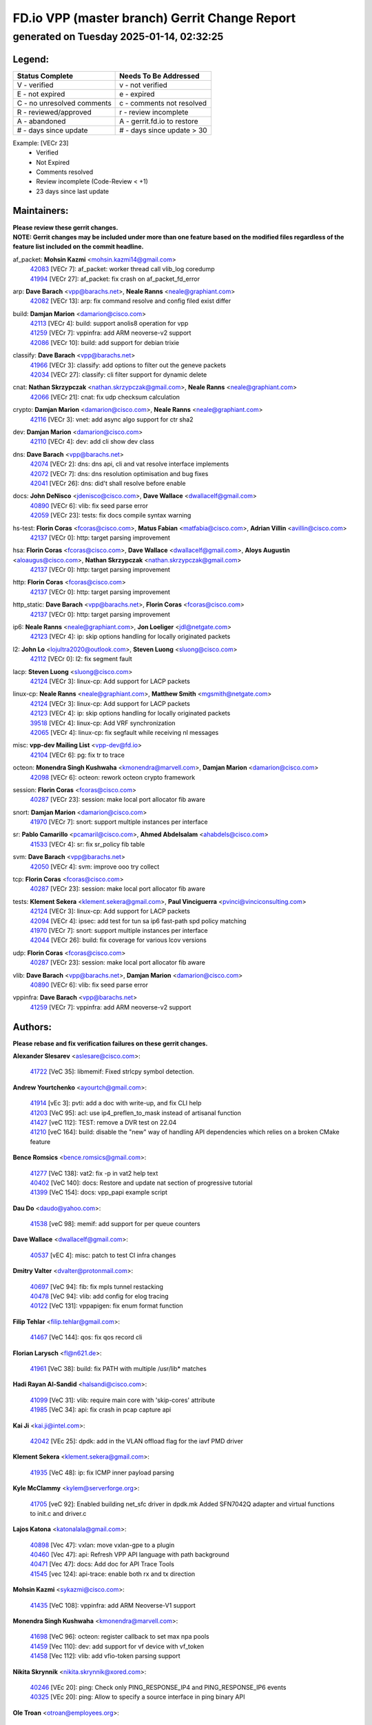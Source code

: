 
==============================================
FD.io VPP (master branch) Gerrit Change Report
==============================================
--------------------------------------------
generated on Tuesday 2025-01-14, 02:32:25
--------------------------------------------


Legend:
-------
========================== ===========================
Status Complete            Needs To Be Addressed
========================== ===========================
V - verified               v - not verified
E - not expired            e - expired
C - no unresolved comments c - comments not resolved
R - reviewed/approved      r - review incomplete
A - abandoned              A - gerrit.fd.io to restore
# - days since update      # - days since update > 30
========================== ===========================

Example: [VECr 23]
    - Verified
    - Not Expired
    - Comments resolved
    - Review incomplete (Code-Review < +1)
    - 23 days since last update


Maintainers:
------------
| **Please review these gerrit changes.**

| **NOTE: Gerrit changes may be included under more than one feature based on the modified files regardless of the feature list included on the commit headline.**

af_packet: **Mohsin Kazmi** <mohsin.kazmi14@gmail.com>
  | `42083 <https:////gerrit.fd.io/r/c/vpp/+/42083>`_ [VECr 7]: af_packet: worker thread call vlib_log coredump
  | `41994 <https:////gerrit.fd.io/r/c/vpp/+/41994>`_ [VECr 27]: af_packet: fix crash on af_packet_fd_error

arp: **Dave Barach** <vpp@barachs.net>, **Neale Ranns** <neale@graphiant.com>
  | `42082 <https:////gerrit.fd.io/r/c/vpp/+/42082>`_ [VECr 13]: arp: fix command resolve and config filed exist differ

build: **Damjan Marion** <damarion@cisco.com>
  | `42113 <https:////gerrit.fd.io/r/c/vpp/+/42113>`_ [VECr 4]: build: support anolis8 operation for vpp
  | `41259 <https:////gerrit.fd.io/r/c/vpp/+/41259>`_ [VECr 7]: vppinfra: add ARM neoverse-v2 support
  | `42086 <https:////gerrit.fd.io/r/c/vpp/+/42086>`_ [VECr 10]: build: add support for debian trixie

classify: **Dave Barach** <vpp@barachs.net>
  | `41966 <https:////gerrit.fd.io/r/c/vpp/+/41966>`_ [VECr 3]: classify: add options to filter out the geneve packets
  | `42034 <https:////gerrit.fd.io/r/c/vpp/+/42034>`_ [VECr 27]: classify: cli filter support for dynamic delete

cnat: **Nathan Skrzypczak** <nathan.skrzypczak@gmail.com>, **Neale Ranns** <neale@graphiant.com>
  | `42066 <https:////gerrit.fd.io/r/c/vpp/+/42066>`_ [VECr 21]: cnat: fix udp checksum calculation

crypto: **Damjan Marion** <damarion@cisco.com>, **Neale Ranns** <neale@graphiant.com>
  | `42116 <https:////gerrit.fd.io/r/c/vpp/+/42116>`_ [VECr 3]: vnet: add async algo support for ctr sha2

dev: **Damjan Marion** <damarion@cisco.com>
  | `42110 <https:////gerrit.fd.io/r/c/vpp/+/42110>`_ [VECr 4]: dev: add cli show dev class

dns: **Dave Barach** <vpp@barachs.net>
  | `42074 <https:////gerrit.fd.io/r/c/vpp/+/42074>`_ [VECr 2]: dns: dns api, cli and vat resolve interface implements
  | `42072 <https:////gerrit.fd.io/r/c/vpp/+/42072>`_ [VECr 7]: dns: dns resolution optimisation and bug fixes
  | `42041 <https:////gerrit.fd.io/r/c/vpp/+/42041>`_ [VECr 26]: dns: did't shall resolve before enable

docs: **John DeNisco** <jdenisco@cisco.com>, **Dave Wallace** <dwallacelf@gmail.com>
  | `40890 <https:////gerrit.fd.io/r/c/vpp/+/40890>`_ [VECr 6]: vlib: fix seed parse error
  | `42059 <https:////gerrit.fd.io/r/c/vpp/+/42059>`_ [VECr 23]: tests: fix docs compile syntax warning

hs-test: **Florin Coras** <fcoras@cisco.com>, **Matus Fabian** <matfabia@cisco.com>, **Adrian Villin** <avillin@cisco.com>
  | `42137 <https:////gerrit.fd.io/r/c/vpp/+/42137>`_ [VECr 0]: http: target parsing improvement

hsa: **Florin Coras** <fcoras@cisco.com>, **Dave Wallace** <dwallacelf@gmail.com>, **Aloys Augustin** <aloaugus@cisco.com>, **Nathan Skrzypczak** <nathan.skrzypczak@gmail.com>
  | `42137 <https:////gerrit.fd.io/r/c/vpp/+/42137>`_ [VECr 0]: http: target parsing improvement

http: **Florin Coras** <fcoras@cisco.com>
  | `42137 <https:////gerrit.fd.io/r/c/vpp/+/42137>`_ [VECr 0]: http: target parsing improvement

http_static: **Dave Barach** <vpp@barachs.net>, **Florin Coras** <fcoras@cisco.com>
  | `42137 <https:////gerrit.fd.io/r/c/vpp/+/42137>`_ [VECr 0]: http: target parsing improvement

ip6: **Neale Ranns** <neale@graphiant.com>, **Jon Loeliger** <jdl@netgate.com>
  | `42123 <https:////gerrit.fd.io/r/c/vpp/+/42123>`_ [VECr 4]: ip: skip options handling for locally originated packets

l2: **John Lo** <lojultra2020@outlook.com>, **Steven Luong** <sluong@cisco.com>
  | `42112 <https:////gerrit.fd.io/r/c/vpp/+/42112>`_ [VECr 0]: l2: fix segment fault

lacp: **Steven Luong** <sluong@cisco.com>
  | `42124 <https:////gerrit.fd.io/r/c/vpp/+/42124>`_ [VECr 3]: linux-cp: Add support for LACP packets

linux-cp: **Neale Ranns** <neale@graphiant.com>, **Matthew Smith** <mgsmith@netgate.com>
  | `42124 <https:////gerrit.fd.io/r/c/vpp/+/42124>`_ [VECr 3]: linux-cp: Add support for LACP packets
  | `42123 <https:////gerrit.fd.io/r/c/vpp/+/42123>`_ [VECr 4]: ip: skip options handling for locally originated packets
  | `39518 <https:////gerrit.fd.io/r/c/vpp/+/39518>`_ [VECr 4]: linux-cp: Add VRF synchronization
  | `42065 <https:////gerrit.fd.io/r/c/vpp/+/42065>`_ [VECr 4]: linux-cp: fix segfault while receiving nl messages

misc: **vpp-dev Mailing List** <vpp-dev@fd.io>
  | `42104 <https:////gerrit.fd.io/r/c/vpp/+/42104>`_ [VECr 6]: pg: fix tr to trace

octeon: **Monendra Singh Kushwaha** <kmonendra@marvell.com>, **Damjan Marion** <damarion@cisco.com>
  | `42098 <https:////gerrit.fd.io/r/c/vpp/+/42098>`_ [VECr 6]: octeon: rework octeon crypto framework

session: **Florin Coras** <fcoras@cisco.com>
  | `40287 <https:////gerrit.fd.io/r/c/vpp/+/40287>`_ [VECr 23]: session: make local port allocator fib aware

snort: **Damjan Marion** <damarion@cisco.com>
  | `41970 <https:////gerrit.fd.io/r/c/vpp/+/41970>`_ [VECr 7]: snort: support multiple instances per interface

sr: **Pablo Camarillo** <pcamaril@cisco.com>, **Ahmed Abdelsalam** <ahabdels@cisco.com>
  | `41533 <https:////gerrit.fd.io/r/c/vpp/+/41533>`_ [VECr 4]: sr: fix sr_policy fib table

svm: **Dave Barach** <vpp@barachs.net>
  | `42050 <https:////gerrit.fd.io/r/c/vpp/+/42050>`_ [VECr 4]: svm: improve ooo try collect

tcp: **Florin Coras** <fcoras@cisco.com>
  | `40287 <https:////gerrit.fd.io/r/c/vpp/+/40287>`_ [VECr 23]: session: make local port allocator fib aware

tests: **Klement Sekera** <klement.sekera@gmail.com>, **Paul Vinciguerra** <pvinci@vinciconsulting.com>
  | `42124 <https:////gerrit.fd.io/r/c/vpp/+/42124>`_ [VECr 3]: linux-cp: Add support for LACP packets
  | `42094 <https:////gerrit.fd.io/r/c/vpp/+/42094>`_ [VECr 4]: ipsec: add test for tun sa ip6 fast-path spd policy matching
  | `41970 <https:////gerrit.fd.io/r/c/vpp/+/41970>`_ [VECr 7]: snort: support multiple instances per interface
  | `42044 <https:////gerrit.fd.io/r/c/vpp/+/42044>`_ [VECr 26]: build: fix coverage for various lcov versions

udp: **Florin Coras** <fcoras@cisco.com>
  | `40287 <https:////gerrit.fd.io/r/c/vpp/+/40287>`_ [VECr 23]: session: make local port allocator fib aware

vlib: **Dave Barach** <vpp@barachs.net>, **Damjan Marion** <damarion@cisco.com>
  | `40890 <https:////gerrit.fd.io/r/c/vpp/+/40890>`_ [VECr 6]: vlib: fix seed parse error

vppinfra: **Dave Barach** <vpp@barachs.net>
  | `41259 <https:////gerrit.fd.io/r/c/vpp/+/41259>`_ [VECr 7]: vppinfra: add ARM neoverse-v2 support

Authors:
--------
**Please rebase and fix verification failures on these gerrit changes.**

**Alexander Slesarev** <aslesare@cisco.com>:

  | `41722 <https:////gerrit.fd.io/r/c/vpp/+/41722>`_ [VeC 35]: libmemif: Fixed strlcpy symbol detection.

**Andrew Yourtchenko** <ayourtch@gmail.com>:

  | `41914 <https:////gerrit.fd.io/r/c/vpp/+/41914>`_ [vEc 3]: pvti: add a doc with write-up, and fix CLI help
  | `41203 <https:////gerrit.fd.io/r/c/vpp/+/41203>`_ [VeC 95]: acl: use ip4_preflen_to_mask instead of artisanal function
  | `41427 <https:////gerrit.fd.io/r/c/vpp/+/41427>`_ [veC 112]: TEST: remove a DVR test on 22.04
  | `41210 <https:////gerrit.fd.io/r/c/vpp/+/41210>`_ [veC 164]: build: disable the "new" way of handling API dependencies which relies on a broken CMake feature

**Bence Romsics** <bence.romsics@gmail.com>:

  | `41277 <https:////gerrit.fd.io/r/c/vpp/+/41277>`_ [VeC 138]: vat2: fix -p in vat2 help text
  | `40402 <https:////gerrit.fd.io/r/c/vpp/+/40402>`_ [VeC 140]: docs: Restore and update nat section of progressive tutorial
  | `41399 <https:////gerrit.fd.io/r/c/vpp/+/41399>`_ [VeC 154]: docs: vpp_papi example script

**Dau Do** <daudo@yahoo.com>:

  | `41538 <https:////gerrit.fd.io/r/c/vpp/+/41538>`_ [veC 98]: memif: add support for per queue counters

**Dave Wallace** <dwallacelf@gmail.com>:

  | `40537 <https:////gerrit.fd.io/r/c/vpp/+/40537>`_ [vEC 4]: misc: patch to test CI infra changes

**Dmitry Valter** <dvalter@protonmail.com>:

  | `40697 <https:////gerrit.fd.io/r/c/vpp/+/40697>`_ [VeC 94]: fib: fix mpls tunnel restacking
  | `40478 <https:////gerrit.fd.io/r/c/vpp/+/40478>`_ [VeC 94]: vlib: add config for elog tracing
  | `40122 <https:////gerrit.fd.io/r/c/vpp/+/40122>`_ [VeC 131]: vppapigen: fix enum format function

**Filip Tehlar** <filip.tehlar@gmail.com>:

  | `41467 <https:////gerrit.fd.io/r/c/vpp/+/41467>`_ [VeC 144]: qos: fix qos record cli

**Florian Larysch** <fl@n621.de>:

  | `41961 <https:////gerrit.fd.io/r/c/vpp/+/41961>`_ [VeC 38]: build: fix PATH with multiple /usr/lib* matches

**Hadi Rayan Al-Sandid** <halsandi@cisco.com>:

  | `41099 <https:////gerrit.fd.io/r/c/vpp/+/41099>`_ [VeC 31]: vlib: require main core with 'skip-cores' attribute
  | `41985 <https:////gerrit.fd.io/r/c/vpp/+/41985>`_ [VeC 34]: api: fix crash in pcap capture api

**Kai Ji** <kai.ji@intel.com>:

  | `42042 <https:////gerrit.fd.io/r/c/vpp/+/42042>`_ [VEc 25]: dpdk: add in the VLAN offload flag for the iavf PMD driver

**Klement Sekera** <klement.sekera@gmail.com>:

  | `41935 <https:////gerrit.fd.io/r/c/vpp/+/41935>`_ [VeC 48]: ip: fix ICMP inner payload parsing

**Kyle McClammy** <kylem@serverforge.org>:

  | `41705 <https:////gerrit.fd.io/r/c/vpp/+/41705>`_ [veC 92]: Enabled building net_sfc driver in dpdk.mk Added SFN7042Q adapter and virtual functions to init.c and driver.c

**Lajos Katona** <katonalala@gmail.com>:

  | `40898 <https:////gerrit.fd.io/r/c/vpp/+/40898>`_ [Vec 47]: vxlan: move vxlan-gpe to a plugin
  | `40460 <https:////gerrit.fd.io/r/c/vpp/+/40460>`_ [Vec 47]: api: Refresh VPP API language with path background
  | `40471 <https:////gerrit.fd.io/r/c/vpp/+/40471>`_ [Vec 47]: docs: Add doc for API Trace Tools
  | `41545 <https:////gerrit.fd.io/r/c/vpp/+/41545>`_ [vec 124]: api-trace: enable both rx and tx direction

**Mohsin Kazmi** <sykazmi@cisco.com>:

  | `41435 <https:////gerrit.fd.io/r/c/vpp/+/41435>`_ [VeC 108]: vppinfra: add ARM Neoverse-V1 support

**Monendra Singh Kushwaha** <kmonendra@marvell.com>:

  | `41698 <https:////gerrit.fd.io/r/c/vpp/+/41698>`_ [VeC 96]: octeon: register callback to set max npa pools
  | `41459 <https:////gerrit.fd.io/r/c/vpp/+/41459>`_ [Vec 110]: dev: add support for vf device with vf_token
  | `41458 <https:////gerrit.fd.io/r/c/vpp/+/41458>`_ [Vec 112]: vlib: add vfio-token parsing support

**Nikita Skrynnik** <nikita.skrynnik@xored.com>:

  | `40246 <https:////gerrit.fd.io/r/c/vpp/+/40246>`_ [VEc 20]: ping: Check only PING_RESPONSE_IP4 and PING_RESPONSE_IP6 events
  | `40325 <https:////gerrit.fd.io/r/c/vpp/+/40325>`_ [VEc 20]: ping: Allow to specify a source interface in ping binary API

**Ole Troan** <otroan@employees.org>:

  | `41342 <https:////gerrit.fd.io/r/c/vpp/+/41342>`_ [Vec 88]: ip6: don't forward packets with invalid source address

**Pierre Pfister** <ppfister@cisco.com>:

  | `42032 <https:////gerrit.fd.io/r/c/vpp/+/42032>`_ [vEC 27]: clib: add full simulated time support

**Pim van Pelt** <pim@ipng.nl>:

  | `41680 <https:////gerrit.fd.io/r/c/vpp/+/41680>`_ [VeC 33]: sflow: initial checkin

**Rabei Becheikh** <rabei.becheikh@enigmedia.es>:

  | `41519 <https:////gerrit.fd.io/r/c/vpp/+/41519>`_ [VeC 133]: flowprobe: Fix the problem of Network Byte Order for Ethernet type
  | `41518 <https:////gerrit.fd.io/r/c/vpp/+/41518>`_ [veC 133]: flowprobe:   Fix the problem of Network Byte Order for Ethernet type Type: fix
  | `41517 <https:////gerrit.fd.io/r/c/vpp/+/41517>`_ [veC 133]: flowprobe: Fix the problem of  Network Byte Order for Ethernet type Type: fix
  | `41516 <https:////gerrit.fd.io/r/c/vpp/+/41516>`_ [veC 133]: flowprobe:Fix the problem of  Network Byte Order for Ethernet type Type:fix
  | `41515 <https:////gerrit.fd.io/r/c/vpp/+/41515>`_ [veC 133]: flowprobe:   Fix the problem of  Network Byte Order for Ethernet type Type: fix
  | `41514 <https:////gerrit.fd.io/r/c/vpp/+/41514>`_ [veC 133]: fowprobe:   Fix the problem with Network Byte Order for Ethernet type Type: fix
  | `41513 <https:////gerrit.fd.io/r/c/vpp/+/41513>`_ [veC 133]: Flowprobe: Fix etherType value for IPFIX (Network Byte Order) Type: Fix
  | `41512 <https:////gerrit.fd.io/r/c/vpp/+/41512>`_ [veC 133]: Flowprobe: Fix etherType Type:Fix
  | `41509 <https:////gerrit.fd.io/r/c/vpp/+/41509>`_ [veC 133]: flowprobe: Fix the problem with Network Byte Order for Ethernet type field and modify test
  | `41510 <https:////gerrit.fd.io/r/c/vpp/+/41510>`_ [veC 133]: flowprobe:   Fix the problem with Network Byte Order for Ethernet type and modify the test Type: fix
  | `41507 <https:////gerrit.fd.io/r/c/vpp/+/41507>`_ [veC 133]: flowprobe: Fix the problem with Network Byte Order for Ethernet type field
  | `41506 <https:////gerrit.fd.io/r/c/vpp/+/41506>`_ [veC 133]: docs: Fix the problem with Network Byte Order for Ethernet type field Type:fix
  | `41505 <https:////gerrit.fd.io/r/c/vpp/+/41505>`_ [veC 133]: docs: Fix the problem with Network Byte Order for Ethernet type field Type: fix

**Stanislav Zaikin** <zstaseg@gmail.com>:

  | `41678 <https:////gerrit.fd.io/r/c/vpp/+/41678>`_ [VeC 91]: linux-cp: do ip6-ll cleanup on interface removal

**Varun Rapelly** <vrapelly@marvell.com>:

  | `42070 <https:////gerrit.fd.io/r/c/vpp/+/42070>`_ [VEc 0]: tls:async event handling enhancement
  | `42119 <https:////gerrit.fd.io/r/c/vpp/+/42119>`_ [VEc 3]: tls: added dpdk engine support

**Vinod Krishna** <vinod.krishna@arm.com>:

  | `41979 <https:////gerrit.fd.io/r/c/vpp/+/41979>`_ [vEC 6]: build: support 128B/64B cache-line size in Arm image

**Vladimir Ratnikov** <vratnikov@netgate.com>:

  | `40626 <https:////gerrit.fd.io/r/c/vpp/+/40626>`_ [Vec 140]: ip6-nd: simplify API to directly set options

**Vladimir Smirnov** <civil.over@gmail.com>:

  | `42121 <https:////gerrit.fd.io/r/c/vpp/+/42121>`_ [VEc 0]: dpdk: bump to DPDK 24.11.1
  | `42126 <https:////gerrit.fd.io/r/c/vpp/+/42126>`_ [vEC 4]: dpdk: update rdma-core to 55.0
  | `42090 <https:////gerrit.fd.io/r/c/vpp/+/42090>`_ [VEc 5]: build: Add VLIB_MAX_NELTS configure option
  | `42089 <https:////gerrit.fd.io/r/c/vpp/+/42089>`_ [vEc 5]: fix: fail in runtime if workers > nelts

**Vladislav Grishenko** <themiron@mail.ru>:

  | `40628 <https:////gerrit.fd.io/r/c/vpp/+/40628>`_ [VeC 39]: stats: add sw interface tags to statseg
  | `40627 <https:////gerrit.fd.io/r/c/vpp/+/40627>`_ [VeC 47]: fib: fix invalid udp encap id cases
  | `39580 <https:////gerrit.fd.io/r/c/vpp/+/39580>`_ [VeC 47]: fib: fix udp encap mp-safe ops and id validation
  | `40630 <https:////gerrit.fd.io/r/c/vpp/+/40630>`_ [VeC 50]: vlib: mark cli quit command as mp_safe
  | `41657 <https:////gerrit.fd.io/r/c/vpp/+/41657>`_ [VeC 94]: nat: make nat44-ed cli summary less verbose
  | `37263 <https:////gerrit.fd.io/r/c/vpp/+/37263>`_ [VeC 98]: nat: add nat44-ed session filtering by fib table
  | `41660 <https:////gerrit.fd.io/r/c/vpp/+/41660>`_ [VeC 105]: nat: add nat44-ed ipfix dst address and port logging
  | `41659 <https:////gerrit.fd.io/r/c/vpp/+/41659>`_ [VeC 105]: nat: make nat44-ed api dumps & cli show mp-safe
  | `41658 <https:////gerrit.fd.io/r/c/vpp/+/41658>`_ [VeC 105]: nat: fix nat44-ed per-vrf session limit and tests
  | `38245 <https:////gerrit.fd.io/r/c/vpp/+/38245>`_ [VeC 105]: mpls: fix crashes on mpls tunnel create/delete
  | `41656 <https:////gerrit.fd.io/r/c/vpp/+/41656>`_ [VeC 105]: nat: pass nat44-ed packets with ttl=1 on outside interfaces
  | `41615 <https:////gerrit.fd.io/r/c/vpp/+/41615>`_ [VeC 105]: mpls: clang-format mpls-tunnel for upcoming changes
  | `40413 <https:////gerrit.fd.io/r/c/vpp/+/40413>`_ [VeC 105]: nat: stick nat44-ed to use configured outside-fib
  | `39555 <https:////gerrit.fd.io/r/c/vpp/+/39555>`_ [VeC 105]: nat: fix nat44-ed address removal from fib
  | `38524 <https:////gerrit.fd.io/r/c/vpp/+/38524>`_ [VeC 105]: fib: fix interface resolve from unlinked fib entries
  | `39579 <https:////gerrit.fd.io/r/c/vpp/+/39579>`_ [VeC 105]: fib: ensure mpls dpo index is valid for its next node
  | `40629 <https:////gerrit.fd.io/r/c/vpp/+/40629>`_ [VeC 105]: stats: add interface link speed to statseg

**Vratko Polak** <vrpolak@cisco.com>:

  | `41558 <https:////gerrit.fd.io/r/c/vpp/+/41558>`_ [VeC 105]: avf: mark api as deprecated
  | `41557 <https:////gerrit.fd.io/r/c/vpp/+/41557>`_ [VeC 111]: dev: declare api as production
  | `41552 <https:////gerrit.fd.io/r/c/vpp/+/41552>`_ [VeC 125]: avf: interprocess reply via pointer

**Xiaoming Jiang** <jiangxiaoming@outlook.com>:

  | `41594 <https:////gerrit.fd.io/r/c/vpp/+/41594>`_ [Vec 109]: http: fix timer pool assert crash due to timer freed when timeout in main thread

**lei feng** <1579628578@qq.com>:

  | `42129 <https:////gerrit.fd.io/r/c/vpp/+/42129>`_ [VEc 0]: dns: support ipv6 server to resolve name
  | `42064 <https:////gerrit.fd.io/r/c/vpp/+/42064>`_ [VEc 4]: docs: Python apis examples
  | `42057 <https:////gerrit.fd.io/r/c/vpp/+/42057>`_ [vEC 23]: docs: Python apis examples
  | `42056 <https:////gerrit.fd.io/r/c/vpp/+/42056>`_ [vEC 23]: docs: Python apis examples
  | `42055 <https:////gerrit.fd.io/r/c/vpp/+/42055>`_ [vEC 23]: docs: Python apis examples
  | `41866 <https:////gerrit.fd.io/r/c/vpp/+/41866>`_ [VEc 26]: dns: did't shall resolve before enable
  | `42040 <https:////gerrit.fd.io/r/c/vpp/+/42040>`_ [vEC 26]: docs: add examples for VXLAN tunnel
  | `42039 <https:////gerrit.fd.io/r/c/vpp/+/42039>`_ [vEC 26]: docs: add examples for GRE teb tunnel
  | `41863 <https:////gerrit.fd.io/r/c/vpp/+/41863>`_ [VeC 53]: build: ubuntu24.04 llvm[18] lack of the header and library of asan
  | `41860 <https:////gerrit.fd.io/r/c/vpp/+/41860>`_ [veC 53]: build: ubuntu24.04 llvm[18] lack of the header and library of asan
  | `41855 <https:////gerrit.fd.io/r/c/vpp/+/41855>`_ [VeC 54]: svm: fix check bitmap logic error
  | `41854 <https:////gerrit.fd.io/r/c/vpp/+/41854>`_ [veC 54]: svm: fix check bitmap logic error
  | `41852 <https:////gerrit.fd.io/r/c/vpp/+/41852>`_ [veC 54]: svm: fix check bitmap logic error
  | `41851 <https:////gerrit.fd.io/r/c/vpp/+/41851>`_ [veC 54]: svm: fix check bitmap logic error
  | `41850 <https:////gerrit.fd.io/r/c/vpp/+/41850>`_ [veC 54]: Makefile: support anolis8 operation for vpp
  | `41848 <https:////gerrit.fd.io/r/c/vpp/+/41848>`_ [veC 54]: Makefile: support anolis8 operation for vpp Type: improvement

**shaohui jin** <jinshaohui789@163.com>:

  | `41652 <https:////gerrit.fd.io/r/c/vpp/+/41652>`_ [veC 53]: dhcp:fix dhcp server no support Option 82,unable to assign an IP address.
  | `41653 <https:////gerrit.fd.io/r/c/vpp/+/41653>`_ [veC 53]: dhcp:dhcp request packets always use the first server address.

**sonsumin** <itoodo12@gmail.com>:

  | `41681 <https:////gerrit.fd.io/r/c/vpp/+/41681>`_ [VeC 78]: nat: refactor argument order for nat44-ed static mapping
  | `41667 <https:////gerrit.fd.io/r/c/vpp/+/41667>`_ [veC 103]: refactor(nat44): change argument order and parsing format for static mapping

Legend:
-------
========================== ===========================
Status Complete            Needs To Be Addressed
========================== ===========================
V - verified               v - not verified
E - not expired            e - expired
C - no unresolved comments c - comments not resolved
R - reviewed/approved      r - review incomplete
A - abandoned              A - gerrit.fd.io to restore
# - days since update      # - days since update > 30
========================== ===========================

Example: [VECr 23]
    - Verified
    - Not Expired
    - Comments resolved
    - Review incomplete (Code-Review < +1)
    - 23 days since last update


Statistics:
-----------
================ ===
Patches assigned
================ ===
authors          96
maintainers      30
committers       0
abandoned        0
================ ===

